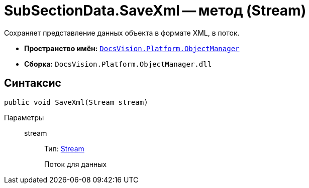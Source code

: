 = SubSectionData.SaveXml -- метод (Stream)

Сохраняет представление данных объекта в формате XML, в поток.

* *Пространство имён:* `xref:api/DocsVision/Platform/ObjectManager/ObjectManager_NS.adoc[DocsVision.Platform.ObjectManager]`
* *Сборка:* `DocsVision.Platform.ObjectManager.dll`

== Синтаксис

[source,csharp]
----
public void SaveXml(Stream stream)
----

Параметры::
stream:::
Тип: http://msdn.microsoft.com/ru-ru/library/system.io.stream.aspx[Stream]
+
Поток для данных
